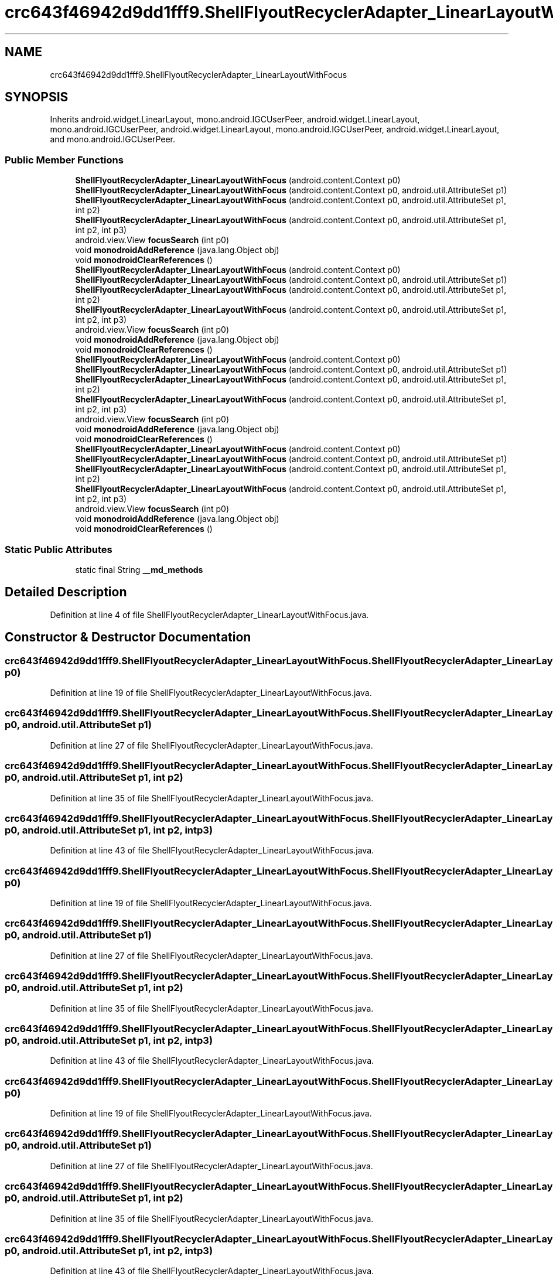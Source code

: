 .TH "crc643f46942d9dd1fff9.ShellFlyoutRecyclerAdapter_LinearLayoutWithFocus" 3 "Thu Apr 29 2021" "Version 1.0" "Green Quake" \" -*- nroff -*-
.ad l
.nh
.SH NAME
crc643f46942d9dd1fff9.ShellFlyoutRecyclerAdapter_LinearLayoutWithFocus
.SH SYNOPSIS
.br
.PP
.PP
Inherits android\&.widget\&.LinearLayout, mono\&.android\&.IGCUserPeer, android\&.widget\&.LinearLayout, mono\&.android\&.IGCUserPeer, android\&.widget\&.LinearLayout, mono\&.android\&.IGCUserPeer, android\&.widget\&.LinearLayout, and mono\&.android\&.IGCUserPeer\&.
.SS "Public Member Functions"

.in +1c
.ti -1c
.RI "\fBShellFlyoutRecyclerAdapter_LinearLayoutWithFocus\fP (android\&.content\&.Context p0)"
.br
.ti -1c
.RI "\fBShellFlyoutRecyclerAdapter_LinearLayoutWithFocus\fP (android\&.content\&.Context p0, android\&.util\&.AttributeSet p1)"
.br
.ti -1c
.RI "\fBShellFlyoutRecyclerAdapter_LinearLayoutWithFocus\fP (android\&.content\&.Context p0, android\&.util\&.AttributeSet p1, int p2)"
.br
.ti -1c
.RI "\fBShellFlyoutRecyclerAdapter_LinearLayoutWithFocus\fP (android\&.content\&.Context p0, android\&.util\&.AttributeSet p1, int p2, int p3)"
.br
.ti -1c
.RI "android\&.view\&.View \fBfocusSearch\fP (int p0)"
.br
.ti -1c
.RI "void \fBmonodroidAddReference\fP (java\&.lang\&.Object obj)"
.br
.ti -1c
.RI "void \fBmonodroidClearReferences\fP ()"
.br
.ti -1c
.RI "\fBShellFlyoutRecyclerAdapter_LinearLayoutWithFocus\fP (android\&.content\&.Context p0)"
.br
.ti -1c
.RI "\fBShellFlyoutRecyclerAdapter_LinearLayoutWithFocus\fP (android\&.content\&.Context p0, android\&.util\&.AttributeSet p1)"
.br
.ti -1c
.RI "\fBShellFlyoutRecyclerAdapter_LinearLayoutWithFocus\fP (android\&.content\&.Context p0, android\&.util\&.AttributeSet p1, int p2)"
.br
.ti -1c
.RI "\fBShellFlyoutRecyclerAdapter_LinearLayoutWithFocus\fP (android\&.content\&.Context p0, android\&.util\&.AttributeSet p1, int p2, int p3)"
.br
.ti -1c
.RI "android\&.view\&.View \fBfocusSearch\fP (int p0)"
.br
.ti -1c
.RI "void \fBmonodroidAddReference\fP (java\&.lang\&.Object obj)"
.br
.ti -1c
.RI "void \fBmonodroidClearReferences\fP ()"
.br
.ti -1c
.RI "\fBShellFlyoutRecyclerAdapter_LinearLayoutWithFocus\fP (android\&.content\&.Context p0)"
.br
.ti -1c
.RI "\fBShellFlyoutRecyclerAdapter_LinearLayoutWithFocus\fP (android\&.content\&.Context p0, android\&.util\&.AttributeSet p1)"
.br
.ti -1c
.RI "\fBShellFlyoutRecyclerAdapter_LinearLayoutWithFocus\fP (android\&.content\&.Context p0, android\&.util\&.AttributeSet p1, int p2)"
.br
.ti -1c
.RI "\fBShellFlyoutRecyclerAdapter_LinearLayoutWithFocus\fP (android\&.content\&.Context p0, android\&.util\&.AttributeSet p1, int p2, int p3)"
.br
.ti -1c
.RI "android\&.view\&.View \fBfocusSearch\fP (int p0)"
.br
.ti -1c
.RI "void \fBmonodroidAddReference\fP (java\&.lang\&.Object obj)"
.br
.ti -1c
.RI "void \fBmonodroidClearReferences\fP ()"
.br
.ti -1c
.RI "\fBShellFlyoutRecyclerAdapter_LinearLayoutWithFocus\fP (android\&.content\&.Context p0)"
.br
.ti -1c
.RI "\fBShellFlyoutRecyclerAdapter_LinearLayoutWithFocus\fP (android\&.content\&.Context p0, android\&.util\&.AttributeSet p1)"
.br
.ti -1c
.RI "\fBShellFlyoutRecyclerAdapter_LinearLayoutWithFocus\fP (android\&.content\&.Context p0, android\&.util\&.AttributeSet p1, int p2)"
.br
.ti -1c
.RI "\fBShellFlyoutRecyclerAdapter_LinearLayoutWithFocus\fP (android\&.content\&.Context p0, android\&.util\&.AttributeSet p1, int p2, int p3)"
.br
.ti -1c
.RI "android\&.view\&.View \fBfocusSearch\fP (int p0)"
.br
.ti -1c
.RI "void \fBmonodroidAddReference\fP (java\&.lang\&.Object obj)"
.br
.ti -1c
.RI "void \fBmonodroidClearReferences\fP ()"
.br
.in -1c
.SS "Static Public Attributes"

.in +1c
.ti -1c
.RI "static final String \fB__md_methods\fP"
.br
.in -1c
.SH "Detailed Description"
.PP 
Definition at line 4 of file ShellFlyoutRecyclerAdapter_LinearLayoutWithFocus\&.java\&.
.SH "Constructor & Destructor Documentation"
.PP 
.SS "crc643f46942d9dd1fff9\&.ShellFlyoutRecyclerAdapter_LinearLayoutWithFocus\&.ShellFlyoutRecyclerAdapter_LinearLayoutWithFocus (android\&.content\&.Context p0)"

.PP
Definition at line 19 of file ShellFlyoutRecyclerAdapter_LinearLayoutWithFocus\&.java\&.
.SS "crc643f46942d9dd1fff9\&.ShellFlyoutRecyclerAdapter_LinearLayoutWithFocus\&.ShellFlyoutRecyclerAdapter_LinearLayoutWithFocus (android\&.content\&.Context p0, android\&.util\&.AttributeSet p1)"

.PP
Definition at line 27 of file ShellFlyoutRecyclerAdapter_LinearLayoutWithFocus\&.java\&.
.SS "crc643f46942d9dd1fff9\&.ShellFlyoutRecyclerAdapter_LinearLayoutWithFocus\&.ShellFlyoutRecyclerAdapter_LinearLayoutWithFocus (android\&.content\&.Context p0, android\&.util\&.AttributeSet p1, int p2)"

.PP
Definition at line 35 of file ShellFlyoutRecyclerAdapter_LinearLayoutWithFocus\&.java\&.
.SS "crc643f46942d9dd1fff9\&.ShellFlyoutRecyclerAdapter_LinearLayoutWithFocus\&.ShellFlyoutRecyclerAdapter_LinearLayoutWithFocus (android\&.content\&.Context p0, android\&.util\&.AttributeSet p1, int p2, int p3)"

.PP
Definition at line 43 of file ShellFlyoutRecyclerAdapter_LinearLayoutWithFocus\&.java\&.
.SS "crc643f46942d9dd1fff9\&.ShellFlyoutRecyclerAdapter_LinearLayoutWithFocus\&.ShellFlyoutRecyclerAdapter_LinearLayoutWithFocus (android\&.content\&.Context p0)"

.PP
Definition at line 19 of file ShellFlyoutRecyclerAdapter_LinearLayoutWithFocus\&.java\&.
.SS "crc643f46942d9dd1fff9\&.ShellFlyoutRecyclerAdapter_LinearLayoutWithFocus\&.ShellFlyoutRecyclerAdapter_LinearLayoutWithFocus (android\&.content\&.Context p0, android\&.util\&.AttributeSet p1)"

.PP
Definition at line 27 of file ShellFlyoutRecyclerAdapter_LinearLayoutWithFocus\&.java\&.
.SS "crc643f46942d9dd1fff9\&.ShellFlyoutRecyclerAdapter_LinearLayoutWithFocus\&.ShellFlyoutRecyclerAdapter_LinearLayoutWithFocus (android\&.content\&.Context p0, android\&.util\&.AttributeSet p1, int p2)"

.PP
Definition at line 35 of file ShellFlyoutRecyclerAdapter_LinearLayoutWithFocus\&.java\&.
.SS "crc643f46942d9dd1fff9\&.ShellFlyoutRecyclerAdapter_LinearLayoutWithFocus\&.ShellFlyoutRecyclerAdapter_LinearLayoutWithFocus (android\&.content\&.Context p0, android\&.util\&.AttributeSet p1, int p2, int p3)"

.PP
Definition at line 43 of file ShellFlyoutRecyclerAdapter_LinearLayoutWithFocus\&.java\&.
.SS "crc643f46942d9dd1fff9\&.ShellFlyoutRecyclerAdapter_LinearLayoutWithFocus\&.ShellFlyoutRecyclerAdapter_LinearLayoutWithFocus (android\&.content\&.Context p0)"

.PP
Definition at line 19 of file ShellFlyoutRecyclerAdapter_LinearLayoutWithFocus\&.java\&.
.SS "crc643f46942d9dd1fff9\&.ShellFlyoutRecyclerAdapter_LinearLayoutWithFocus\&.ShellFlyoutRecyclerAdapter_LinearLayoutWithFocus (android\&.content\&.Context p0, android\&.util\&.AttributeSet p1)"

.PP
Definition at line 27 of file ShellFlyoutRecyclerAdapter_LinearLayoutWithFocus\&.java\&.
.SS "crc643f46942d9dd1fff9\&.ShellFlyoutRecyclerAdapter_LinearLayoutWithFocus\&.ShellFlyoutRecyclerAdapter_LinearLayoutWithFocus (android\&.content\&.Context p0, android\&.util\&.AttributeSet p1, int p2)"

.PP
Definition at line 35 of file ShellFlyoutRecyclerAdapter_LinearLayoutWithFocus\&.java\&.
.SS "crc643f46942d9dd1fff9\&.ShellFlyoutRecyclerAdapter_LinearLayoutWithFocus\&.ShellFlyoutRecyclerAdapter_LinearLayoutWithFocus (android\&.content\&.Context p0, android\&.util\&.AttributeSet p1, int p2, int p3)"

.PP
Definition at line 43 of file ShellFlyoutRecyclerAdapter_LinearLayoutWithFocus\&.java\&.
.SS "crc643f46942d9dd1fff9\&.ShellFlyoutRecyclerAdapter_LinearLayoutWithFocus\&.ShellFlyoutRecyclerAdapter_LinearLayoutWithFocus (android\&.content\&.Context p0)"

.PP
Definition at line 19 of file ShellFlyoutRecyclerAdapter_LinearLayoutWithFocus\&.java\&.
.SS "crc643f46942d9dd1fff9\&.ShellFlyoutRecyclerAdapter_LinearLayoutWithFocus\&.ShellFlyoutRecyclerAdapter_LinearLayoutWithFocus (android\&.content\&.Context p0, android\&.util\&.AttributeSet p1)"

.PP
Definition at line 27 of file ShellFlyoutRecyclerAdapter_LinearLayoutWithFocus\&.java\&.
.SS "crc643f46942d9dd1fff9\&.ShellFlyoutRecyclerAdapter_LinearLayoutWithFocus\&.ShellFlyoutRecyclerAdapter_LinearLayoutWithFocus (android\&.content\&.Context p0, android\&.util\&.AttributeSet p1, int p2)"

.PP
Definition at line 35 of file ShellFlyoutRecyclerAdapter_LinearLayoutWithFocus\&.java\&.
.SS "crc643f46942d9dd1fff9\&.ShellFlyoutRecyclerAdapter_LinearLayoutWithFocus\&.ShellFlyoutRecyclerAdapter_LinearLayoutWithFocus (android\&.content\&.Context p0, android\&.util\&.AttributeSet p1, int p2, int p3)"

.PP
Definition at line 43 of file ShellFlyoutRecyclerAdapter_LinearLayoutWithFocus\&.java\&.
.SH "Member Function Documentation"
.PP 
.SS "android\&.view\&.View crc643f46942d9dd1fff9\&.ShellFlyoutRecyclerAdapter_LinearLayoutWithFocus\&.focusSearch (int p0)"

.PP
Definition at line 51 of file ShellFlyoutRecyclerAdapter_LinearLayoutWithFocus\&.java\&.
.SS "android\&.view\&.View crc643f46942d9dd1fff9\&.ShellFlyoutRecyclerAdapter_LinearLayoutWithFocus\&.focusSearch (int p0)"

.PP
Definition at line 51 of file ShellFlyoutRecyclerAdapter_LinearLayoutWithFocus\&.java\&.
.SS "android\&.view\&.View crc643f46942d9dd1fff9\&.ShellFlyoutRecyclerAdapter_LinearLayoutWithFocus\&.focusSearch (int p0)"

.PP
Definition at line 51 of file ShellFlyoutRecyclerAdapter_LinearLayoutWithFocus\&.java\&.
.SS "android\&.view\&.View crc643f46942d9dd1fff9\&.ShellFlyoutRecyclerAdapter_LinearLayoutWithFocus\&.focusSearch (int p0)"

.PP
Definition at line 51 of file ShellFlyoutRecyclerAdapter_LinearLayoutWithFocus\&.java\&.
.SS "void crc643f46942d9dd1fff9\&.ShellFlyoutRecyclerAdapter_LinearLayoutWithFocus\&.monodroidAddReference (java\&.lang\&.Object obj)"

.PP
Definition at line 59 of file ShellFlyoutRecyclerAdapter_LinearLayoutWithFocus\&.java\&.
.SS "void crc643f46942d9dd1fff9\&.ShellFlyoutRecyclerAdapter_LinearLayoutWithFocus\&.monodroidAddReference (java\&.lang\&.Object obj)"

.PP
Definition at line 59 of file ShellFlyoutRecyclerAdapter_LinearLayoutWithFocus\&.java\&.
.SS "void crc643f46942d9dd1fff9\&.ShellFlyoutRecyclerAdapter_LinearLayoutWithFocus\&.monodroidAddReference (java\&.lang\&.Object obj)"

.PP
Definition at line 59 of file ShellFlyoutRecyclerAdapter_LinearLayoutWithFocus\&.java\&.
.SS "void crc643f46942d9dd1fff9\&.ShellFlyoutRecyclerAdapter_LinearLayoutWithFocus\&.monodroidAddReference (java\&.lang\&.Object obj)"

.PP
Definition at line 59 of file ShellFlyoutRecyclerAdapter_LinearLayoutWithFocus\&.java\&.
.SS "void crc643f46942d9dd1fff9\&.ShellFlyoutRecyclerAdapter_LinearLayoutWithFocus\&.monodroidClearReferences ()"

.PP
Definition at line 66 of file ShellFlyoutRecyclerAdapter_LinearLayoutWithFocus\&.java\&.
.SS "void crc643f46942d9dd1fff9\&.ShellFlyoutRecyclerAdapter_LinearLayoutWithFocus\&.monodroidClearReferences ()"

.PP
Definition at line 66 of file ShellFlyoutRecyclerAdapter_LinearLayoutWithFocus\&.java\&.
.SS "void crc643f46942d9dd1fff9\&.ShellFlyoutRecyclerAdapter_LinearLayoutWithFocus\&.monodroidClearReferences ()"

.PP
Definition at line 66 of file ShellFlyoutRecyclerAdapter_LinearLayoutWithFocus\&.java\&.
.SS "void crc643f46942d9dd1fff9\&.ShellFlyoutRecyclerAdapter_LinearLayoutWithFocus\&.monodroidClearReferences ()"

.PP
Definition at line 66 of file ShellFlyoutRecyclerAdapter_LinearLayoutWithFocus\&.java\&.
.SH "Member Data Documentation"
.PP 
.SS "static final String crc643f46942d9dd1fff9\&.ShellFlyoutRecyclerAdapter_LinearLayoutWithFocus\&.__md_methods\fC [static]\fP"
@hide 
.PP
Definition at line 10 of file ShellFlyoutRecyclerAdapter_LinearLayoutWithFocus\&.java\&.

.SH "Author"
.PP 
Generated automatically by Doxygen for Green Quake from the source code\&.
